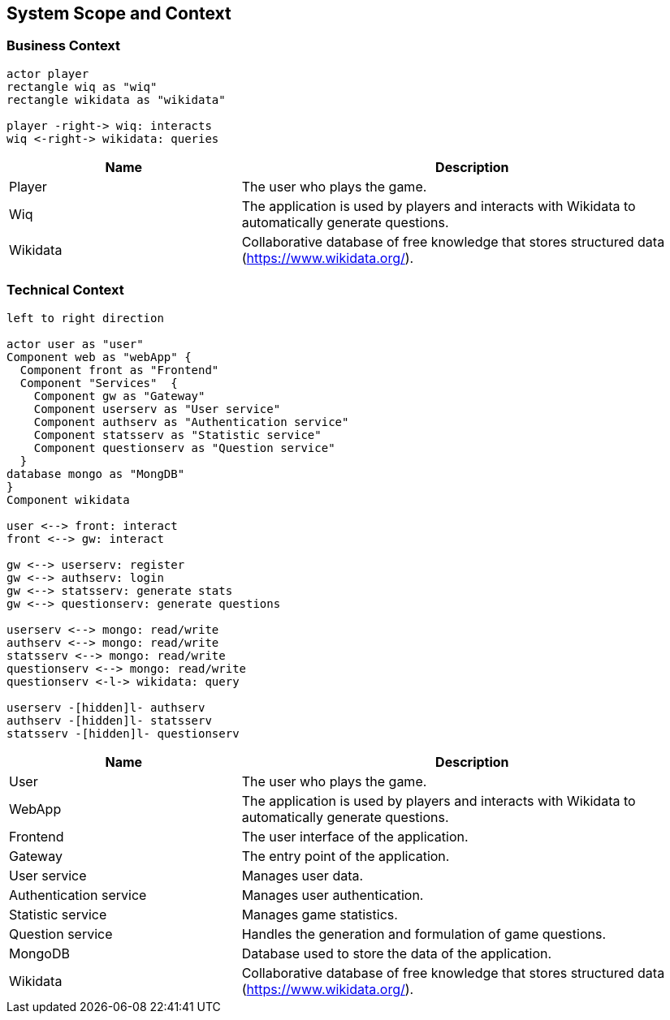 [[section-system-scope-and-context]]

== System Scope and Context

=== Business Context

[plantuml, "business_context", svg]
----
actor player
rectangle wiq as "wiq"
rectangle wikidata as "wikidata"

player -right-> wiq: interacts
wiq <-right-> wikidata: queries
----


[cols="1,2" options="header"]
|===
| Name | Description
| Player | The user who plays the game.
| Wiq | The application is used by players and interacts with Wikidata to automatically generate questions.
| Wikidata | Collaborative database of free knowledge that stores structured data (https://www.wikidata.org/).
|===

=== Technical Context

[plantuml, "technical_context", svg]
----
left to right direction

actor user as "user"
Component web as "webApp" { 
  Component front as "Frontend"
  Component "Services"  {
    Component gw as "Gateway"
    Component userserv as "User service"
    Component authserv as "Authentication service"
    Component statsserv as "Statistic service"
    Component questionserv as "Question service"
  }
database mongo as "MongDB"      
}
Component wikidata

user <--> front: interact
front <--> gw: interact

gw <--> userserv: register
gw <--> authserv: login
gw <--> statsserv: generate stats
gw <--> questionserv: generate questions

userserv <--> mongo: read/write
authserv <--> mongo: read/write
statsserv <--> mongo: read/write
questionserv <--> mongo: read/write
questionserv <-l-> wikidata: query

userserv -[hidden]l- authserv
authserv -[hidden]l- statsserv
statsserv -[hidden]l- questionserv
----

[cols="1,2" options="header"]
|===
| Name | Description
| User 
| The user who plays the game.
| WebApp 
| The application is used by players and interacts with Wikidata to automatically generate questions.
| Frontend
| The user interface of the application.
| Gateway
| The entry point of the application.
| User service
| Manages user data.
| Authentication service
| Manages user authentication.
| Statistic service
| Manages game statistics.
| Question service
| Handles the generation and formulation of game questions.
| MongoDB
| Database used to store the data of the application.
| Wikidata 
| Collaborative database of free knowledge that stores structured data (https://www.wikidata.org/).
|===
